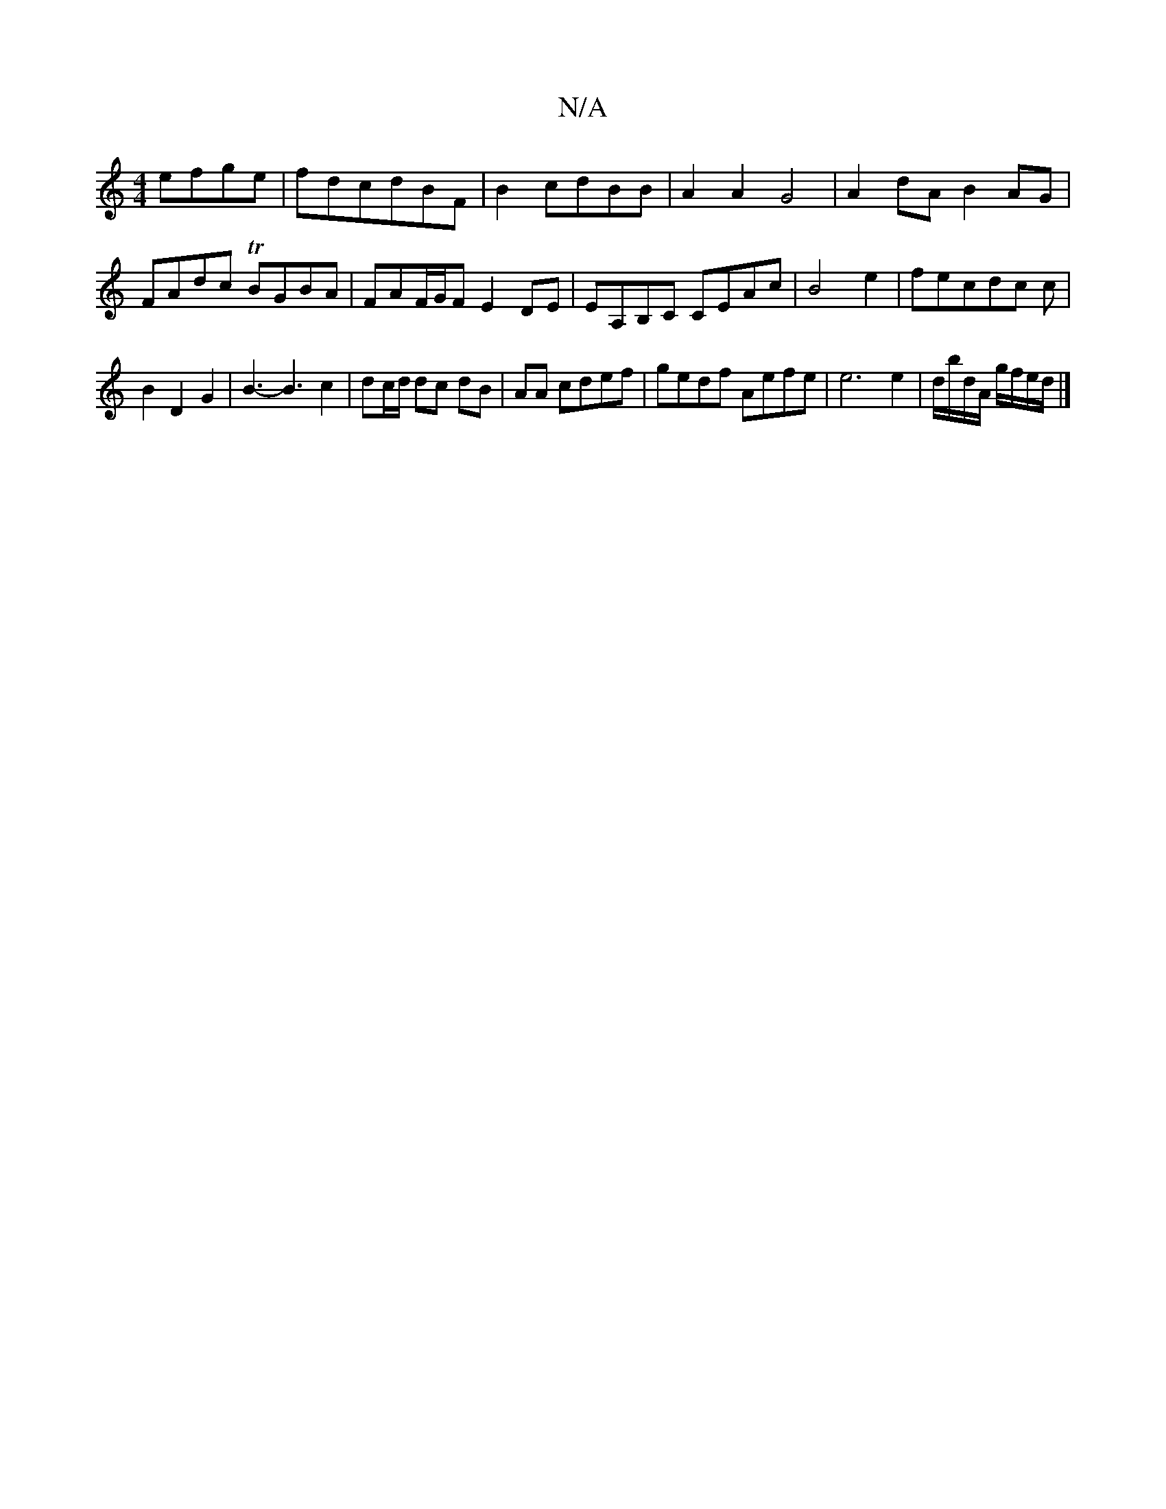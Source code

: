 X:1
T:N/A
M:4/4
R:N/A
K:Cmajor
 efge|fdcdBF|B2cdBB|A2 A2G4|A2 dA B2 AG|
FAdc TBGBA|FAF/G/F E2DE|EA,B,C CEAc|B4 e2|fecdc c|
B2D2G2-|B3-B3 c2|dc/d/ dc dB|AA cdef|gedf Aefe|e6 e2|d/b/d/A/ g/f/e/d/ |]

|:e/c/B A2 cB||

[M:4/4] FA|B2 B2